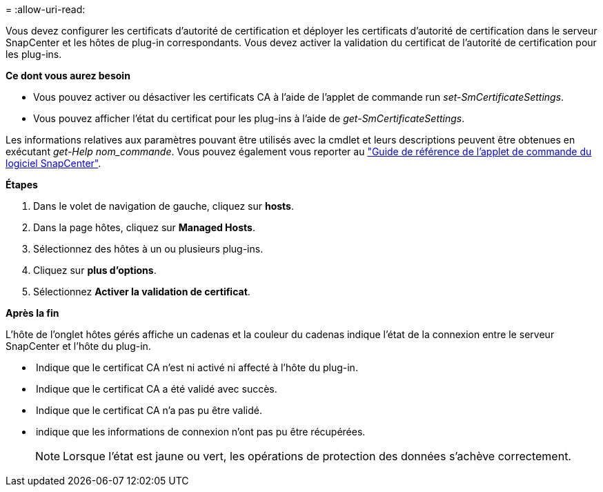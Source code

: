 = 
:allow-uri-read: 


Vous devez configurer les certificats d'autorité de certification et déployer les certificats d'autorité de certification dans le serveur SnapCenter et les hôtes de plug-in correspondants.  Vous devez activer la validation du certificat de l'autorité de certification pour les plug-ins.

*Ce dont vous aurez besoin*

* Vous pouvez activer ou désactiver les certificats CA à l'aide de l'applet de commande run _set-SmCertificateSettings_.
* Vous pouvez afficher l'état du certificat pour les plug-ins à l'aide de _get-SmCertificateSettings_.


Les informations relatives aux paramètres pouvant être utilisés avec la cmdlet et leurs descriptions peuvent être obtenues en exécutant _get-Help nom_commande_. Vous pouvez également vous reporter au https://library.netapp.com/ecm/ecm_download_file/ECMLP2885482["Guide de référence de l'applet de commande du logiciel SnapCenter"^].

*Étapes*

. Dans le volet de navigation de gauche, cliquez sur *hosts*.
. Dans la page hôtes, cliquez sur *Managed Hosts*.
. Sélectionnez des hôtes à un ou plusieurs plug-ins.
. Cliquez sur *plus d'options*.
. Sélectionnez *Activer la validation de certificat*.


*Après la fin*

L'hôte de l'onglet hôtes gérés affiche un cadenas et la couleur du cadenas indique l'état de la connexion entre le serveur SnapCenter et l'hôte du plug-in.

* *image:../media/enable_ca_issues_icon.png[""]* Indique que le certificat CA n'est ni activé ni affecté à l'hôte du plug-in.
* *image:../media/enable_ca_good_icon.png[""]* Indique que le certificat CA a été validé avec succès.
* *image:../media/enable_ca_failed_icon.png[""]* Indique que le certificat CA n'a pas pu être validé.
* *image:../media/enable_ca_undefined_icon.png[""]* indique que les informations de connexion n'ont pas pu être récupérées.
+

NOTE: Lorsque l'état est jaune ou vert, les opérations de protection des données s'achève correctement.


